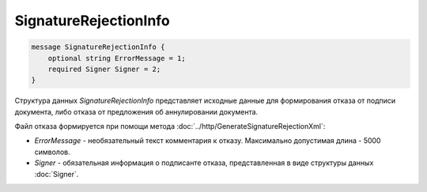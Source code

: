 SignatureRejectionInfo
======================

.. code-block:: protobuf

    message SignatureRejectionInfo {
        optional string ErrorMessage = 1;
        required Signer Signer = 2;
    }
        

Структура данных *SignatureRejectionInfo* представляет исходные данные для формирования отказа от подписи документа, либо отказа от предложения об аннулировании документа.

Файл отказа формируется при помощи метода :doc:`../http/GenerateSignatureRejectionXml`:

-  *ErrorMessage* - необязательный текст комментария к отказу. Максимально допустимая длина - 5000 символов.

-  *Signer* - обязательная информация о подписанте отказа, представленная в виде структуры данных :doc:`Signer`.
